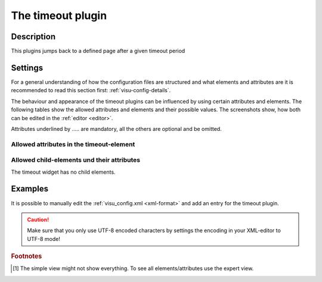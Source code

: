 .. _timeout:

The timeout plugin
==================

.. api-doc:: Timeout

Description
-----------

.. ###START-WIDGET-DESCRIPTION### Please do not change the following content. Changes will be overwritten

This plugins jumps back to a defined page after a given timeout period


.. ###END-WIDGET-DESCRIPTION###


Settings
--------

For a general understanding of how the configuration files are structured and what elements and attributes are
it is recommended to read this section first: :ref:`visu-config-details`.

The behaviour and appearance of the timeout plugins can be influenced by using certain attributes and elements.
The following tables show the allowed attributes and elements and their possible values.
The screenshots show, how both can be edited in the :ref:`editor <editor>`.

Attributes underlined by ..... are mandatory, all the others are optional and be omitted.

Allowed attributes in the timeout-element
^^^^^^^^^^^^^^^^^^^^^^^^^^^^^^^^^^^^^^^^^^^^^^^^^^^

.. parameter-information:: timeout

.. widget-example::
    :editor: attributes
    :scale: 75
    :align: center

    <caption>Attributes in the editor (simple view) [#f1]_</caption>
    <meta>
        <plugins>
            <plugin name="timeout" />
        </plugins>
    </meta>
    <timeout target="id_"/>


Allowed child-elements und their attributes
^^^^^^^^^^^^^^^^^^^^^^^^^^^^^^^^^^^^^^^^^^^

The timeout widget has no child elements.

Examples
--------

It is possible to manually edit the :ref:`visu_config.xml <xml-format>` and add an entry
for the timeout plugin.

.. CAUTION::
    Make sure that you only use UTF-8 encoded characters by settings the encoding in your
    XML-editor to UTF-8 mode!

.. ###START-WIDGET-EXAMPLES### Please do not change the following content. Changes will be overwritten


.. ###END-WIDGET-EXAMPLES###

.. rubric:: Footnotes

.. [#f1] The simple view might not show everything. To see all elements/attributes use the expert view.